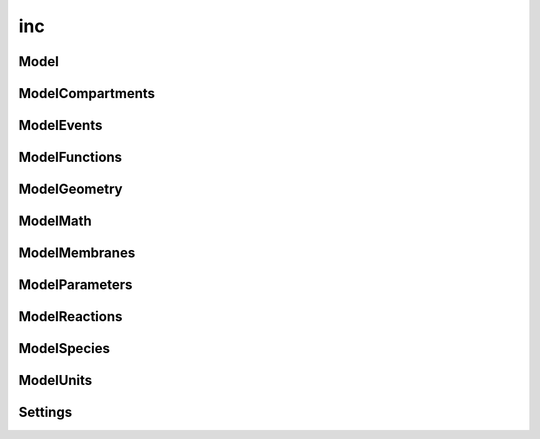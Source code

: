inc
===

Model
-----

.. doxygenclass:: sme::model::Model

ModelCompartments
-----------------

.. doxygenclass:: sme::model::ModelCompartments

ModelEvents
-----------

.. doxygenclass:: sme::model::ModelEvents

ModelFunctions
--------------

.. doxygenclass:: sme::model::ModelFunctions

ModelGeometry
-------------

.. doxygenclass:: sme::model::ModelGeometry

ModelMath
---------

.. doxygenclass:: sme::model::ModelMath

ModelMembranes
--------------

.. doxygenclass:: sme::model::ModelMembranes

ModelParameters
---------------

.. doxygenclass:: sme::model::ModelParameters

ModelReactions
--------------

.. doxygenclass:: sme::model::ModelReactions

ModelSpecies
------------

.. doxygenclass:: sme::model::ModelSpecies

ModelUnits
----------

.. doxygenclass:: sme::model::ModelUnits

Settings
--------

.. doxygenstruct:: sme::model::Settings

.. doxygenstruct:: sme::model::SimulationSettings

.. doxygenstruct:: sme::model::DisplayOptions

.. doxygenstruct:: sme::model::MeshParameters
